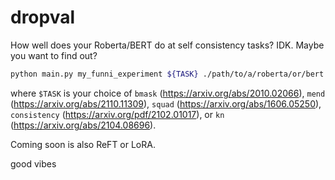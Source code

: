 * dropval
How well does your Roberta/BERT do at self consistency tasks? IDK. Maybe you
want to find out?

#+begin_src bash
python main.py my_funni_experiment ${TASK} ./path/to/a/roberta/or/bert --wandb
#+end_src

where =$TASK= is your choice of =bmask= (https://arxiv.org/abs/2010.02066),
=mend= (https://arxiv.org/abs/2110.11309), =squad=
(https://arxiv.org/abs/1606.05250), =consistency=
(https://arxiv.org/pdf/2102.01017), or =kn=
(https://arxiv.org/abs/2104.08696).

Coming soon is also ReFT or LoRA.


good vibes


